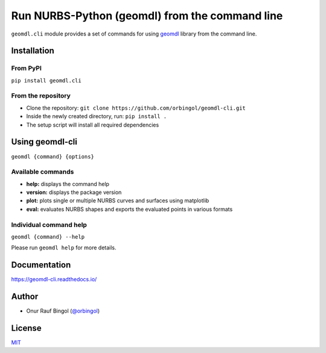 Run NURBS-Python (geomdl) from the command line
^^^^^^^^^^^^^^^^^^^^^^^^^^^^^^^^^^^^^^^^^^^^^^^

|RTD|_

``geomdl.cli`` module provides a set of commands for using `geomdl <https://pypi.org/project/geomdl>`_ library from
the command line.

Installation
============

From PyPI
---------

``pip install geomdl.cli``

From the repository
-------------------

* Clone the repository: ``git clone https://github.com/orbingol/geomdl-cli.git``
* Inside the newly created directory, run: ``pip install .``
* The setup script will install all required dependencies

Using geomdl-cli
================

``geomdl {command} {options}``

Available commands
------------------

* **help:** displays the command help
* **version:** displays the package version
* **plot:** plots single or multiple NURBS curves and surfaces using matplotlib
* **eval:** evaluates NURBS shapes and exports the evaluated points in various formats

Individual command help
-----------------------

``geomdl {command} --help``

Please run ``geomdl help`` for more details.

Documentation
=============

https://geomdl-cli.readthedocs.io/

Author
======

* Onur Rauf Bingol (`@orbingol <https://github.com/orbingol>`_)

License
=======

`MIT <LICENSE>`_


.. |RTD| image:: https://readthedocs.org/projects/geomdl-cli/badge/?version=latest
.. _RTD: https://geomdl-cli.readthedocs.io/en/latest/?badge=latest
